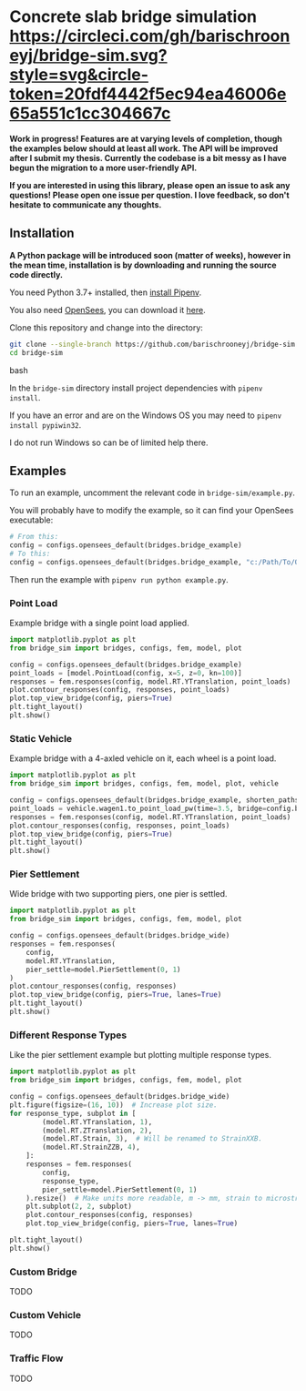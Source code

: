* Concrete slab bridge simulation [[https://circleci.com/gh/barischrooneyj/bridge-sim.svg?style=svg&circle-token=20fdf4442f5ec94ea46006e65a551c1cc304667c]]
  
*Work in progress! Features are at varying levels of completion, though the examples below should at least all work. The API will be improved after I submit my thesis. Currently the codebase is a bit messy as I have begun the migration to a more user-friendly API.*

*If you are interested in using this library, please open an issue to ask any questions! Please open one issue per question. I love feedback, so don't hesitate to communicate any thoughts.*

** Installation

*A Python package will be introduced soon (matter of weeks), however in the mean time, installation is by downloading and running the source code directly.*

You need Python 3.7+ installed, then [[https://pipenv.kennethreitz.org/en/latest/install/#installing-pipenv][install Pipenv]].

You also need [[https://opensees.berkeley.edu/][OpenSees]], you can download it [[https://opensees.berkeley.edu/OpenSees/user/download.php][here]].

Clone this repository and change into the directory:

#+BEGIN_SRC bash
git clone --single-branch https://github.com/barischrooneyj/bridge-sim
cd bridge-sim
#+END_SRC bash

In the =bridge-sim= directory install project dependencies with =pipenv install=.

If you have an error and are on the Windows OS you may need to ~pipenv install pypiwin32~.

I do not run Windows so can be of limited help there.

** Examples

To run an example, uncomment the relevant code in =bridge-sim/example.py=.

You will probably have to modify the example, so it can find your OpenSees executable:

#+BEGIN_SRC python
# From this:
config = configs.opensees_default(bridges.bridge_example)
# To this:
config = configs.opensees_default(bridges.bridge_example, "c:/Path/To/OpenSees.exe")
#+end_SRC

Then run the example with =pipenv run python example.py=.

*** Point Load

Example bridge with a single point load applied.

#+BEGIN_SRC python
import matplotlib.pyplot as plt
from bridge_sim import bridges, configs, fem, model, plot

config = configs.opensees_default(bridges.bridge_example)
point_loads = [model.PointLoad(config, x=5, z=0, kn=100)]
responses = fem.responses(config, model.RT.YTranslation, point_loads)
plot.contour_responses(config, responses, point_loads)
plot.top_view_bridge(config, piers=True)
plt.tight_layout()
plt.show()
#+END_SRC

*** Static Vehicle

Example bridge with a 4-axled vehicle on it, each wheel is a point load.

#+BEGIN_SRC python
import matplotlib.pyplot as plt
from bridge_sim import bridges, configs, fem, model, plot, vehicle

config = configs.opensees_default(bridges.bridge_example, shorten_paths=True)
point_loads = vehicle.wagen1.to_point_load_pw(time=3.5, bridge=config.bridge, list=True)
responses = fem.responses(config, model.RT.YTranslation, point_loads)
plot.contour_responses(config, responses, point_loads)
plot.top_view_bridge(config, piers=True)
plt.tight_layout()
plt.show()
#+END_SRC

*** Pier Settlement

Wide bridge with two supporting piers, one pier is settled.

#+BEGIN_SRC python
import matplotlib.pyplot as plt
from bridge_sim import bridges, configs, fem, model, plot

config = configs.opensees_default(bridges.bridge_wide)
responses = fem.responses(
    config,
    model.RT.YTranslation,
    pier_settle=model.PierSettlement(0, 1)
)
plot.contour_responses(config, responses)
plot.top_view_bridge(config, piers=True, lanes=True)
plt.tight_layout()
plt.show()
#+END_SRC

*** Different Response Types

Like the pier settlement example but plotting multiple response types.

#+BEGIN_SRC python
import matplotlib.pyplot as plt
from bridge_sim import bridges, configs, fem, model, plot

config = configs.opensees_default(bridges.bridge_wide)
plt.figure(figsize=(16, 10))  # Increase plot size.
for response_type, subplot in [
        (model.RT.YTranslation, 1),
        (model.RT.ZTranslation, 2),
        (model.RT.Strain, 3),  # Will be renamed to StrainXXB.
        (model.RT.StrainZZB, 4),
    ]:
    responses = fem.responses(
        config,
        response_type,
        pier_settle=model.PierSettlement(0, 1)
    ).resize()  # Make units more readable, m -> mm, strain to microstrain.
    plt.subplot(2, 2, subplot)
    plot.contour_responses(config, responses)
    plot.top_view_bridge(config, piers=True, lanes=True)

plt.tight_layout()
plt.show()
#+END_SRC

*** Custom Bridge

TODO

*** Custom Vehicle

TODO

*** Traffic Flow

TODO
